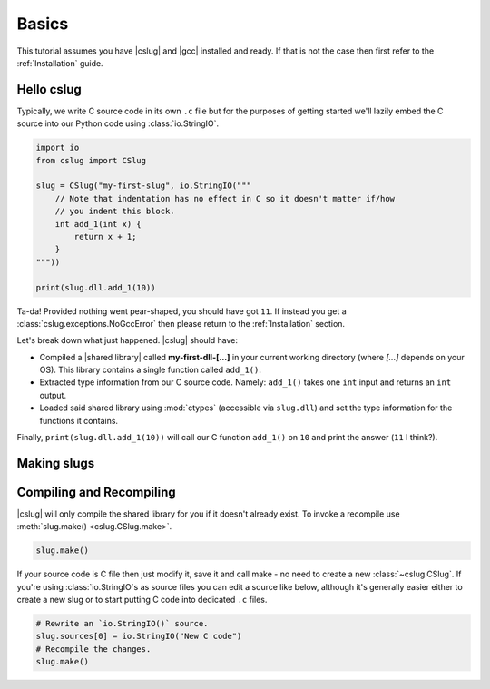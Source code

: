 Basics
======

This tutorial assumes you have |cslug| and |gcc| installed and ready. If that is
not the case then first refer to the :ref:`Installation` guide.

Hello cslug
-----------

Typically, we write C source code in its own ``.c`` file but for the purposes of
getting started we'll lazily embed the C source into our Python code using
:class:`io.StringIO`.

.. code-block:: python

    import io
    from cslug import CSlug

    slug = CSlug("my-first-slug", io.StringIO("""
        // Note that indentation has no effect in C so it doesn't matter if/how
        // you indent this block.
        int add_1(int x) {
            return x + 1;
        }
    """))

    print(slug.dll.add_1(10))

Ta-da! Provided nothing went pear-shaped, you should have got ``11``. If instead
you get a :class:`cslug.exceptions.NoGccError` then please return to the
:ref:`Installation` section.

Let's break down what just happened. |cslug| should have:

* Compiled a |shared library| called **my-first-dll-[...]** in your current
  working directory (where `[...]` depends on your OS). This library contains a
  single function called ``add_1()``.
* Extracted type information from our C source code. Namely: ``add_1()`` takes
  one ``int`` input and returns an ``int`` output.
* Loaded said shared library using :mod:`ctypes` (accessible via ``slug.dll``)
  and set the type information for the functions it contains.

Finally, ``print(slug.dll.add_1(10))`` will call our C function ``add_1()``
on ``10`` and print the answer (``11`` I think?).


Making slugs
------------




Compiling and Recompiling
-------------------------

|cslug| will only compile the shared library for you if it doesn't already
exist. To invoke a recompile use :meth:`slug.make() <cslug.CSlug.make>`.

.. code-block:: python

    slug.make()

If your source code is C file then just modify it, save it and call make - no
need to create a new :class:`~cslug.CSlug`. If you're using
:class:`io.StringIO`\ s as source files you can edit a source like below,
although it's generally easier either to create a new slug or to start putting C
code into dedicated ``.c`` files.

.. code-block:: python

    # Rewrite an `io.StringIO()` source.
    slug.sources[0] = io.StringIO("New C code")
    # Recompile the changes.
    slug.make()

